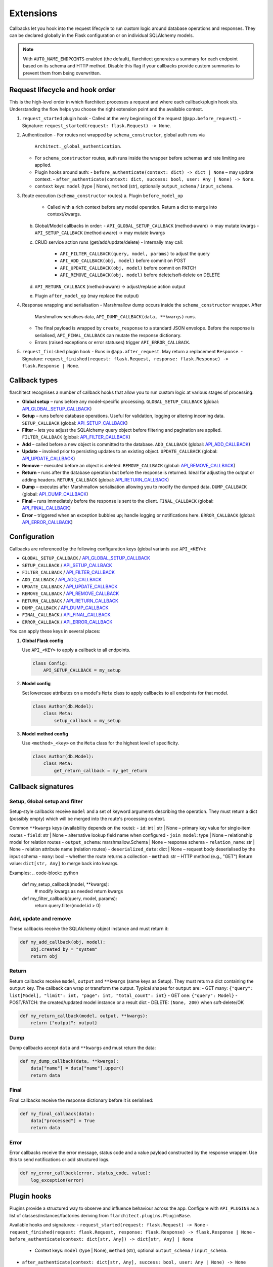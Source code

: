 Extensions
=========================================

Callbacks let you hook into the request lifecycle to run custom logic around
database operations and responses. They can be declared globally in the Flask
configuration or on individual SQLAlchemy models.

.. note::

   With ``AUTO_NAME_ENDPOINTS`` enabled (the default), flarchitect generates a
   summary for each endpoint based on its schema and HTTP method. Disable this
   flag if your callbacks provide custom summaries to prevent them from being
   overwritten.

Request lifecycle and hook order
--------------------------------

This is the high‑level order in which flarchitect processes a request and where
each callback/plugin hook sits. Understanding the flow helps you choose the
right extension point and the available context.

1) ``request_started`` plugin hook
   - Called at the very beginning of the request (``@app.before_request``).
   - Signature: ``request_started(request: flask.Request) -> None``.

2) Authentication
   - For routes not wrapped by ``schema_constructor``, global auth runs via
     ``Architect._global_authentication``.
   - For ``schema_constructor`` routes, auth runs inside the wrapper before
     schemas and rate limiting are applied.
   - Plugin hooks around auth:
     - ``before_authenticate(context: dict) -> dict | None`` – may update context.
     - ``after_authenticate(context: dict, success: bool, user: Any | None) -> None``.
   - ``context`` keys: ``model`` (type | None), ``method`` (str), optionally
     ``output_schema`` / ``input_schema``.

3) Route execution (``schema_constructor`` routes)
   a. Plugin ``before_model_op``
      - Called with a rich context before any model operation. Return a dict to
        merge into context/kwargs.
   b. Global/Model callbacks in order:
      - ``API_GLOBAL_SETUP_CALLBACK`` (method‑aware) → may mutate kwargs
      - ``API_SETUP_CALLBACK`` (method‑aware) → may mutate kwargs
   c. CRUD service action runs (get/add/update/delete)
      - Internally may call:
        - ``API_FILTER_CALLBACK(query, model, params)`` to adjust the query
        - ``API_ADD_CALLBACK(obj, model)`` before commit on POST
        - ``API_UPDATE_CALLBACK(obj, model)`` before commit on PATCH
        - ``API_REMOVE_CALLBACK(obj, model)`` before delete/soft‑delete on DELETE
   d. ``API_RETURN_CALLBACK`` (method‑aware) → adjust/replace action output
   e. Plugin ``after_model_op`` (may replace the output)

4) Response wrapping and serialisation
   - Marshmallow dump occurs inside the ``schema_constructor`` wrapper. After
     Marshmallow serialises data, ``API_DUMP_CALLBACK(data, **kwargs)`` runs.
   - The final payload is wrapped by ``create_response`` to a standard JSON
     envelope. Before the response is serialised, ``API_FINAL_CALLBACK`` can
     mutate the response dictionary.
   - Errors (raised exceptions or error statuses) trigger ``API_ERROR_CALLBACK``.

5) ``request_finished`` plugin hook
   - Runs in ``@app.after_request``. May return a replacement ``Response``.
   - Signature: ``request_finished(request: flask.Request, response: flask.Response) -> flask.Response | None``.

Callback types
--------------

flarchitect recognises a number of callback hooks that allow you to run custom
logic at various stages of processing:

* **Global setup** – runs before any model-specific processing. ``GLOBAL_SETUP_CALLBACK`` (global: `API_GLOBAL_SETUP_CALLBACK <configuration.html#GLOBAL_SETUP_CALLBACK>`_)
* **Setup** – runs before database operations. Useful for validation, logging
  or altering incoming data. ``SETUP_CALLBACK`` (global: `API_SETUP_CALLBACK <configuration.html#SETUP_CALLBACK>`_)
* **Filter** – lets you adjust the SQLAlchemy query object before filtering and
  pagination are applied. ``FILTER_CALLBACK`` (global: `API_FILTER_CALLBACK <configuration.html#FILTER_CALLBACK>`_)
* **Add** – called before a new object is committed to the database. ``ADD_CALLBACK`` (global: `API_ADD_CALLBACK <configuration.html#ADD_CALLBACK>`_)
* **Update** – invoked prior to persisting updates to an existing object. ``UPDATE_CALLBACK`` (global: `API_UPDATE_CALLBACK <configuration.html#UPDATE_CALLBACK>`_)
* **Remove** – executed before an object is deleted. ``REMOVE_CALLBACK`` (global: `API_REMOVE_CALLBACK <configuration.html#REMOVE_CALLBACK>`_)
* **Return** – runs after the database operation but before the response is
  returned. Ideal for adjusting the output or adding headers. ``RETURN_CALLBACK`` (global: `API_RETURN_CALLBACK <configuration.html#RETURN_CALLBACK>`_)
* **Dump** – executes after Marshmallow serialisation allowing you to modify
  the dumped data. ``DUMP_CALLBACK`` (global: `API_DUMP_CALLBACK <configuration.html#DUMP_CALLBACK>`_)
* **Final** – runs immediately before the response is sent to the client. ``FINAL_CALLBACK`` (global: `API_FINAL_CALLBACK <configuration.html#FINAL_CALLBACK>`_)
* **Error** – triggered when an exception bubbles up; handle logging or
  notifications here. ``ERROR_CALLBACK`` (global: `API_ERROR_CALLBACK <configuration.html#ERROR_CALLBACK>`_)

Configuration
-------------

Callbacks are referenced by the following configuration keys (global variants
use ``API_<KEY>``):

* ``GLOBAL_SETUP_CALLBACK`` / `API_GLOBAL_SETUP_CALLBACK <configuration.html#GLOBAL_SETUP_CALLBACK>`_
* ``SETUP_CALLBACK`` / `API_SETUP_CALLBACK <configuration.html#SETUP_CALLBACK>`_
* ``FILTER_CALLBACK`` / `API_FILTER_CALLBACK <configuration.html#FILTER_CALLBACK>`_
* ``ADD_CALLBACK`` / `API_ADD_CALLBACK <configuration.html#ADD_CALLBACK>`_
* ``UPDATE_CALLBACK`` / `API_UPDATE_CALLBACK <configuration.html#UPDATE_CALLBACK>`_
* ``REMOVE_CALLBACK`` / `API_REMOVE_CALLBACK <configuration.html#REMOVE_CALLBACK>`_
* ``RETURN_CALLBACK`` / `API_RETURN_CALLBACK <configuration.html#RETURN_CALLBACK>`_
* ``DUMP_CALLBACK`` / `API_DUMP_CALLBACK <configuration.html#DUMP_CALLBACK>`_
* ``FINAL_CALLBACK`` / `API_FINAL_CALLBACK <configuration.html#FINAL_CALLBACK>`_
* ``ERROR_CALLBACK`` / `API_ERROR_CALLBACK <configuration.html#ERROR_CALLBACK>`_

You can apply these keys in several places:

1. **Global Flask config**

   Use ``API_<KEY>`` to apply a callback to all endpoints.

   .. code-block:: python

      class Config:
          API_SETUP_CALLBACK = my_setup

2. **Model config**

   Set lowercase attributes on a model's ``Meta`` class to apply callbacks to
   all endpoints for that model.

   .. code-block:: python

      class Author(db.Model):
          class Meta:
              setup_callback = my_setup

3. **Model method config**

   Use ``<method>_<key>`` on the ``Meta`` class for the highest level of
   specificity.

   .. code-block:: python

      class Author(db.Model):
          class Meta:
              get_return_callback = my_get_return

Callback signatures
-------------------

Setup, Global setup and filter
^^^^^^^^^^^^^^^^^^^^^^^^^^^^^^

Setup‑style callbacks receive ``model`` and a set of keyword arguments
describing the operation. They must return a dict (possibly empty) which will
be merged into the route's processing context.

Common ``**kwargs`` keys (availability depends on the route):
- ``id``: int | str | None – primary key value for single‑item routes
- ``field``: str | None – alternative lookup field name when configured
- ``join_model``: type | None – relationship model for relation routes
- ``output_schema``: marshmallow.Schema | None – response schema
- ``relation_name``: str | None – relation attribute name (relation routes)
- ``deserialized_data``: dict | None – request body deserialised by the input schema
- ``many``: bool – whether the route returns a collection
- ``method``: str – HTTP method (e.g., "GET")
Return value: ``dict[str, Any]`` to merge back into kwargs.

Examples:
.. code-block:: python

    def my_setup_callback(model, **kwargs):
        # modify kwargs as needed
        return kwargs

    def my_filter_callback(query, model, params):
        return query.filter(model.id > 0)

Add, update and remove
^^^^^^^^^^^^^^^^^^^^^^

These callbacks receive the SQLAlchemy object instance and must return it:

.. code-block:: python

    def my_add_callback(obj, model):
        obj.created_by = "system"
        return obj

Return
^^^^^^

Return callbacks receive ``model``, ``output`` and ``**kwargs`` (same keys as
Setup). They must return a dict containing the ``output`` key. The callback can
wrap or transform the output. Typical shapes for ``output`` are:
- GET many: ``{"query": list[Model], "limit": int, "page": int, "total_count": int}``
- GET one: ``{"query": Model}``
- POST/PATCH: the created/updated model instance or a result dict
- DELETE: ``(None, 200)`` when soft‑delete/OK

.. code-block:: python

    def my_return_callback(model, output, **kwargs):
        return {"output": output}

Dump
^^^^

Dump callbacks accept ``data`` and ``**kwargs`` and must return the data:

.. code-block:: python

    def my_dump_callback(data, **kwargs):
        data["name"] = data["name"].upper()
        return data

Final
^^^^^

Final callbacks receive the response dictionary before it is serialised:

.. code-block:: python

    def my_final_callback(data):
        data["processed"] = True
        return data

Error
^^^^^

Error callbacks receive the error message, status code and a value payload
constructed by the response wrapper. Use this to send notifications or add
structured logs.

.. code-block:: python

    def my_error_callback(error, status_code, value):
        log_exception(error)

Plugin hooks
------------

Plugins provide a structured way to observe and influence behaviour across the
app. Configure with ``API_PLUGINS`` as a list of classes/instances/factories
deriving from ``flarchitect.plugins.PluginBase``.

Available hooks and signatures:
- ``request_started(request: flask.Request) -> None``
- ``request_finished(request: flask.Request, response: flask.Response) -> flask.Response | None``
- ``before_authenticate(context: dict[str, Any]) -> dict[str, Any] | None``
  - Context keys: ``model`` (type | None), ``method`` (str), optional
    ``output_schema`` / ``input_schema``.
- ``after_authenticate(context: dict[str, Any], success: bool, user: Any | None) -> None``
- ``before_model_op(context: dict[str, Any]) -> dict[str, Any] | None``
  - Context keys mirror Setup kwargs, plus ``method`` (str) and ``many`` (bool).
- ``after_model_op(context: dict[str, Any], output: Any) -> Any | None``
- ``spec_build_started(spec: Any) -> None``
- ``spec_build_completed(spec_dict: dict[str, Any]) -> dict[str, Any] | None``

Example plugin:

.. code-block:: python

   from flarchitect.plugins import PluginBase

   class AuditPlugin(PluginBase):
       def before_model_op(self, context):
           # attach correlation fields
           return {"audit": {"path": context.get("relation_name"), "method": context["method"]}}

       def after_model_op(self, context, output):
           # inject audit trail into result dicts
           if isinstance(output, dict):
               out = dict(output)
               out["audit"] = context.get("audit")
               return out
           return None

Extending query parameters
--------------------------

Use `ADDITIONAL_QUERY_PARAMS <configuration.html#ADDITIONAL_QUERY_PARAMS>`_ to document extra query parameters introduced in
a return callback. The value is a list of OpenAPI parameter objects.

.. code-block:: python

    class Config:
        API_ADDITIONAL_QUERY_PARAMS = [{
            "name": "log",
            "in": "query",
            "description": "Log call into the database",
            "schema": {"type": "string"},
        }]

    class Author(db.Model):
        class Meta:
            get_additional_query_params = [{
                "name": "log",
                "in": "query",
                "schema": {"type": "string"},
            }]

Acceptable types
----------------

``schema.type`` may be one of:

* ``string``
* ``number``
* ``integer``
* ``boolean``
* ``array``
* ``object``

Acceptable formats
------------------

Common ``schema.format`` values include:

* ``date``
* ``date-time``
* ``password``
* ``byte``
* ``binary``
* ``email``
* ``phone``
* ``postal_code``
* ``uuid``
* ``uri``
* ``hostname``
* ``ipv4``
* ``ipv6``
* ``int32``
* ``int64``
* ``float``
* ``double``

For comprehensive configuration details see :doc:`configuration`.
